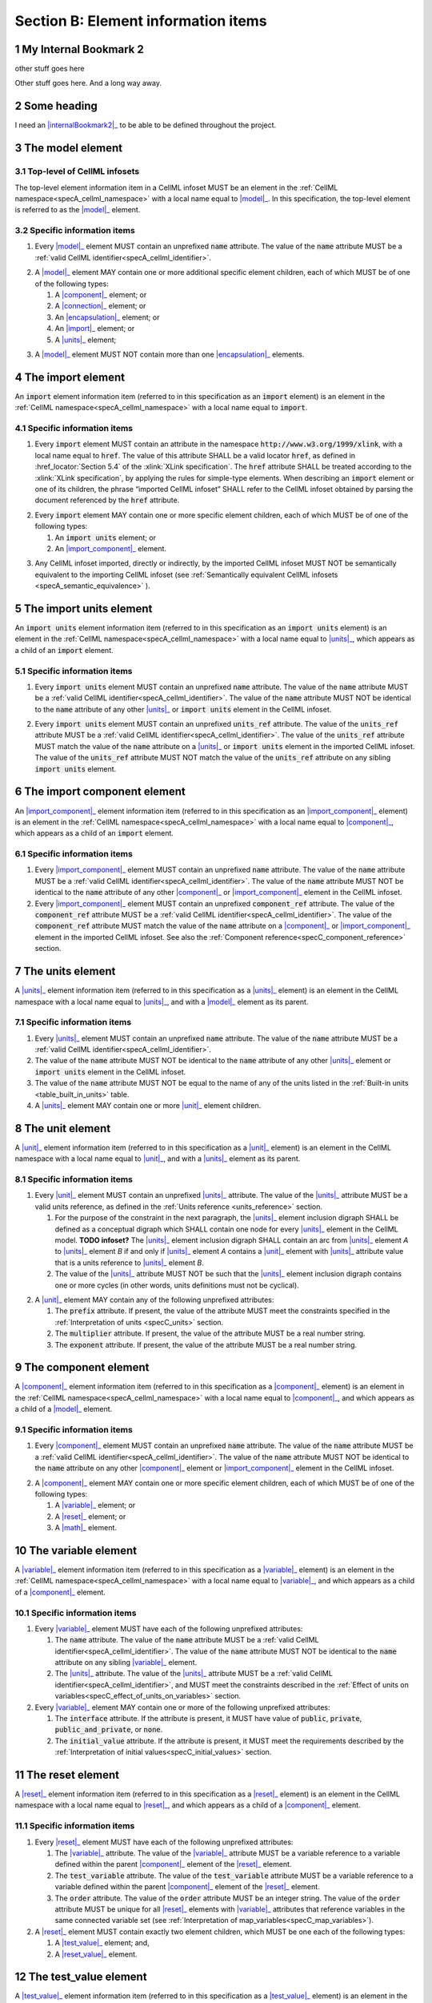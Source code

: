 .. _sectionB:

.. sectnum::

====================================
Section B: Element information items
====================================






.. marker1


.. _internalBookmark2:

My Internal Bookmark 2
======================
other stuff goes here


Other stuff goes here.  And a long way away.

Some heading
============
I need an |internalBookmark2|_ to be able to be defined throughout the project.




.. _model:

The model element
=================

Top-level of CellML infosets
----------------------------

The top-level element information item in a CellML infoset MUST be an
element in the :ref:`CellML namespace<specA_cellml_namespace>` with a
local name equal to |model|_. In this specification, the top-level
element is referred to as the |model|_ element.

Specific information items
--------------------------

1. Every |model|_ element MUST contain an unprefixed :code:`name`
   attribute. The value of the :code:`name` attribute MUST be a
   :ref:`valid CellML identifier<specA_cellml_identifier>`.

.. marker1_1

2. A |model|_ element MAY contain one or more additional specific
   element children, each of which MUST be of one of the
   following types:

   #. A |component|_ element; or

   #. A |connection|_ element; or

   #. An |encapsulation|_ element; or

   #. An |import|_ element; or

   #. A |units|_ element;


.. marker1_2

3. A |model|_ element MUST NOT contain more than one |encapsulation|_
   elements.

.. marker2

.. _import:

The import element
==================

An :code:`import` element information item (referred to in this
specification as an :code:`import` element) is an element
in the :ref:`CellML namespace<specA_cellml_namespace>` with a local name equal to :code:`import`.

Specific information items
--------------------------

1. Every :code:`import` element MUST contain an attribute
   in the namespace :code:`http://www.w3.org/1999/xlink`, with a local
   name equal to :code:`href`. The value of this attribute SHALL be a valid
   locator :code:`href`, as defined in :href_locator:`Section 5.4` of the
   :xlink:`XLink specification`. The
   :code:`href` attribute SHALL be treated according to the
   :xlink:`XLink specification`, by applying the rules for simple-type elements. When
   describing an :code:`import` element or one of its children, the phrase
   “imported CellML infoset” SHALL refer to the CellML infoset obtained
   by parsing the document referenced by the :code:`href` attribute.

.. marker2_1

2. Every :code:`import` element MAY contain one or more specific element
   children, each of which MUST be of one of the following types:

   #. An :code:`import units` element; or

   #. An |import_component|_ element.

.. marker2_2

3. Any CellML infoset imported, directly or indirectly, by the imported
   CellML infoset MUST NOT be semantically equivalent to the importing
   CellML infoset (see
   :ref:`Semantically equivalent CellML infosets <specA_semantic_equivalence>`
   ).

.. marker3

.. _import_units:

The import units element
========================

An :code:`import units` element information item (referred to in this
specification as an :code:`import units` element) is an element in the
:ref:`CellML namespace<specA_cellml_namespace>` with a local name equal to |units|_, which
appears as a child of an :code:`import` element.

Specific information items
--------------------------

1. Every :code:`import units` element MUST contain an unprefixed :code:`name`
   attribute. The value of the :code:`name` attribute MUST be a
   :ref:`valid CellML identifier<specA_cellml_identifier>`.
   The value of the :code:`name` attribute MUST NOT be identical
   to the :code:`name` attribute of any other |units|_ or
   :code:`import units` element in the CellML infoset.

.. marker3_1

2. Every :code:`import units` element MUST contain an unprefixed
   :code:`units_ref` attribute. The value of the :code:`units_ref` attribute
   MUST be a
   :ref:`valid CellML identifier<specA_cellml_identifier>`.
   The value of the :code:`units_ref`
   attribute MUST match the value of the :code:`name` attribute on a
   |units|_ or :code:`import units` element in the imported CellML
   infoset. The value of the :code:`units_ref` attribute MUST NOT match the
   value of the :code:`units_ref` attribute on any sibling
   :code:`import units` element.

.. marker4

.. _import_component:

The import component element
============================

An |import_component|_ element information item (referred to in this
specification as an |import_component|_ element) is an element
in the :ref:`CellML namespace<specA_cellml_namespace>` with a local name equal to
|component|_, which appears as a child of an :code:`import` element.

Specific information items
--------------------------

1. Every |import_component|_ element MUST contain an unprefixed
   :code:`name` attribute. The value of the :code:`name` attribute MUST be a
   :ref:`valid CellML identifier<specA_cellml_identifier>`. The value of the
   :code:`name` attribute MUST NOT
   be identical to the :code:`name` attribute of any other |component|_ or
   |import_component|_ element in the CellML infoset.

2. Every |import_component|_ element MUST contain an unprefixed
   :code:`component_ref` attribute. The value of the :code:`component_ref`
   attribute MUST be a :ref:`valid CellML identifier<specA_cellml_identifier>`.
   The value of the
   :code:`component_ref` attribute MUST match the value of the :code:`name`
   attribute on a |component|_ or |import_component|_ element in the
   imported CellML infoset. See also the
   :ref:`Component reference<specC_component_reference>`
   section.

.. marker5

.. _units:

The units element
=================

A |units|_ element information item (referred to in this specification
as a |units|_ element) is an element in the CellML
namespace with a local name equal to |units|_, and with a |model|_
element as its parent.

Specific information items
--------------------------

1. Every |units|_ element MUST contain an unprefixed :code:`name`
   attribute. The value of the :code:`name` attribute MUST be a
   :ref:`valid CellML identifier<specA_cellml_identifier>`.

#. The value of the :code:`name` attribute MUST NOT be identical to the
   :code:`name` attribute of any other |units|_ element or
   :code:`import units` element in the CellML infoset.

#. The value of the :code:`name` attribute MUST NOT be equal to the name of
   any of the units listed in the :ref:`Built-in units <table_built_in_units>`
   table.

#. A |units|_ element MAY contain one or more |unit|_ element
   children.

.. marker6

.. _unit:

The unit element
================

A |unit|_ element information item (referred to in this specification
as a |unit|_ element) is an element in the CellML
namespace with a local name equal to |unit|_, and with a |units|_
element as its parent.

Specific information items
--------------------------

1. Every |unit|_ element MUST contain an unprefixed |units|_
   attribute. The value of the |units|_ attribute MUST be
   a valid units reference, as defined in the
   :ref:`Units reference <units_reference>` section.

   #. For the purpose of the constraint in the next paragraph, the
      |units|_ element inclusion digraph SHALL be defined as a
      conceptual digraph which SHALL contain one node for every
      |units|_ element in the CellML model. **TODO infoset?**
      The |units|_ element
      inclusion digraph SHALL contain an arc from |units|_ element *A*
      to |units|_ element *B* if and only if |units|_ element *A*
      contains a |unit|_ element with |units|_ attribute value that
      is a units reference to |units|_ element *B*.

   #. The value of the |units|_ attribute MUST NOT be such that the
      |units|_ element inclusion digraph contains one or more cycles
      (in other words, units definitions must not be cyclical).

.. marker6_1

2. A |unit|_ element MAY contain any of the following unprefixed
   attributes:

   #. The :code:`prefix` attribute. If present, the value of the attribute
      MUST meet the constraints specified in the
      :ref:`Interpretation of units <specC_units>` section.

   #. The :code:`multiplier` attribute. If present, the value of the
      attribute MUST be a real number string.

   #. The :code:`exponent` attribute. If present, the value of the attribute
      MUST be a real number string.

.. marker7

.. _component:

The component element
=====================

A |component|_ element information item (referred to in this
specification as a |component|_ element) is an element
in the :ref:`CellML namespace<specA_cellml_namespace>` with a local name equal to |component|_, and
which appears as a child of a |model|_ element.

.. marker7_1

Specific information items
--------------------------

1. Every |component|_ element MUST contain an unprefixed :code:`name`
   attribute. The value of the :code:`name` attribute MUST be a
   :ref:`valid CellML identifier<specA_cellml_identifier>`.
   The value of the :code:`name` attribute MUST NOT be identical
   to the :code:`name` attribute on any other |component|_ element or
   |import_component|_ element in the CellML infoset.

.. marker7_2

2. A |component|_ element MAY contain one or more specific element
   children, each of which MUST be of one of the following types:

   #. A |variable|_ element; or

   #. A |reset|_ element; or

   #. A |math|_ element.

.. marker8

.. _variable:

The variable element
====================

A |variable|_ element information item (referred to in this
specification as a |variable|_ element) is an element
in the :ref:`CellML namespace<specA_cellml_namespace>` with a local name
equal to |variable|_, and which appears as a child of a |component|_ element.

Specific information items
--------------------------

1. Every |variable|_ element MUST have each of the following unprefixed
   attributes:

   #. The :code:`name` attribute. The value of the :code:`name` attribute MUST
      be a :ref:`valid CellML identifier<specA_cellml_identifier>`. The value
      of the :code:`name` attribute
      MUST NOT be identical to the :code:`name` attribute on any sibling
      |variable|_ element.

   #. The |units|_ attribute. The value of the |units|_ attribute
      MUST be a :ref:`valid CellML identifier<specA_cellml_identifier>`,
      and MUST meet the constraints described in the
      :ref:`Effect of units on variables<specC_effect_of_units_on_variables>`
      section.

#. Every |variable|_ element MAY contain one or more of the following
   unprefixed attributes:

   #. The :code:`interface` attribute. If the attribute is present, it MUST
      have value of :code:`public`, :code:`private`,
      :code:`public_and_private`, or :code:`none`.

   #. The :code:`initial_value` attribute. If the attribute is present, it
      MUST meet the requirements described by the
      :ref:`Interpretation of initial values<specC_initial_values>` section.

.. marker9

.. _reset:

The reset element
=================

A |reset|_ element information item (referred to in this specification
as a |reset|_ element) is an element in the CellML
namespace with a local name equal to |reset|_, and which appears as a
child of a |component|_ element.

Specific information items
--------------------------

1. Every |reset|_ element MUST have each of the following unprefixed
   attributes:

   #. The |variable|_ attribute. The value of the |variable|_
      attribute MUST be a variable reference to a variable defined
      within the parent |component|_ element of the |reset|_ element.

   #. The :code:`test_variable` attribute. The value of the
      :code:`test_variable` attribute MUST be a variable reference to a
      variable defined within the parent |component|_ element of the
      |reset|_ element.

   #. The :code:`order` attribute. The value of the :code:`order` attribute
      MUST be an integer string. The value of the :code:`order` attribute MUST
      be unique for all |reset|_ elements with |variable|_ attributes
      that reference variables in the same connected variable set (see
      :ref:`Interpretation of map_variables<specC_map_variables>`).

#. A |reset|_ element MUST contain exactly two element
   children, which MUST be one each of the following types:

   #. A |test_value|_ element; and,

   #. A |reset_value|_ element.

.. marker10

.. _test_value:

The test_value element
======================

A |test_value|_ element information item (referred to in this
specification as a |test_value|_ element) is an element in the
:ref:`CellML namespace<specA_cellml_namespace>` with a local name equal to |test_value|_,
and which appears as a child of a |reset|_ element.

Specific information items
--------------------------

#. A |test_value|_ element MUST contain exactly one |math|_ element
   child.

.. marker11

.. _reset_value:

The reset_value element
=======================

A |reset_value|_ element information item (referred to in this
specification as a |reset_value|_ element) is an element in the CellML
namespace with a local name equal to |reset_value|_,
and which appears as a child of a |reset|_ element.

Specific information items
--------------------------

#. A |reset_value|_ element MUST contain exactly one |math|_ element
   child.

.. marker12

.. _math:

The math element
================

A |math|_ element information item (referred to in this specification
as a |math|_ element) is an element in the MathML
namespace that appears as a direct child of a |component|_ element, a
|test_value|_ element, or a |reset_value|_ element.

Specific information items
--------------------------

#. A |math|_ element MUST be the top-level of a content MathML tree, as
   described in :mathml2spec:`MathML 2.0`.

#. Each element child of a |math|_ element MUST have
   an element-type name that is listed in the
   :ref:`Supported MathML Elements <table_supported_mathml_elements>` table.

#. Every variable name given using the MathML :code:`ci` element MUST be a
   :ref:`variable reference<specC_variable_reference>` to a |variable|_
   within the |component|_ element that the |math|_ element
   is contained.

#. Any MathML :code:`cn` elements MUST each have an attribute in the
   :ref:`CellML namespace<specA_cellml_namespace>`, with a local name equal to |units|_.
   The value of this attribute MUST be a valid units
   reference.

#. The :code:`cn` element MUST be one of the following
   :mathml2types:`types` : real or e-notation.

#. The :code:`cn` element MUST be of base 10.

.. _table_supported_mathml_elements:

Table: Supported MathML Elements
~~~~~~~~~~~~~~~~~~~~~~~~~~~~~~~~

+----------------------------------+----------------------------------+
| **Element Category**             | **Element List**                 |
+----------------------------------+----------------------------------+
| Simple Operands                  | <ci>, <cn>, <sep>                |
+----------------------------------+----------------------------------+
| Basic Structural                 | <apply>, <piecewise>, <piece>,   |
|                                  | <otherwise>                      |
+----------------------------------+----------------------------------+
| Relational and Logical Operators | <eq>, <neq>, <gt>, <lt>, <geq>,  |
|                                  | <leq>, <and>, <or>, <xor>, <not> |
+----------------------------------+----------------------------------+
| Arithmetic Operators             | <plus>, <minus>, <times>,        |
|                                  | <divide>, <power>, <root>,       |
|                                  | <abs>, <exp>, <ln>, <log>,       |
|                                  | <floor>, <ceiling>, <min>,       |
|                                  | <max>, <rem>,                    |
+----------------------------------+----------------------------------+
| Calculus Elements                | <diff>                           |
+----------------------------------+----------------------------------+
| Qualifier Elements               | <bvar>, <logbase>, <degree>      |
|                                  | (child of <root> or <diff>)      |
+----------------------------------+----------------------------------+
| Trigonometric Operators          | <sin>, <cos>, <tan>, <sec>,      |
|                                  | <csc>, <cot>,                    |
|                                  |                                  |
|                                  | <sinh>, <cosh>, <tanh>, <sech>,  |
|                                  | <csch>, <coth>, <arcsin>,        |
|                                  | <arccos>, <arctan>,              |
|                                  |                                  |
|                                  | <arcsec>, <arccsc>, <arccot>,    |
|                                  | <arcsinh>, <arccosh>, <arctanh>, |
|                                  | <arcsech>, <arccsch>, <arccoth>  |
+----------------------------------+----------------------------------+
| Mathematical and Logical         | <pi>, <exponentiale>,            |
| Constants                        | <notanumber>, <infinity>,        |
|                                  | <true>, <false>                  |
+----------------------------------+----------------------------------+

.. marker13

.. _encapsulation:

The encapsulation element
=========================

An |encapsulation|_ element information item (referred to in this
specification as an |encapsulation|_ element) is an element in the
:ref:`CellML namespace<specA_cellml_namespace>` with a local name equal to
|encapsulation|_, and which appears as a child of a |model|_ element.

Specific information items
--------------------------

#. Every |encapsulation|_ element MUST contain one or more
   :code:`component_ref` elements.

.. marker14

.. _component_ref:

The component_ref element
=========================

A :code:`component_ref` element information item (referred to in this
specification as a :code:`component_ref` element) is an element in the
:ref:`CellML namespace<specA_cellml_namespace>` with a local name equal to
:code:`component_ref`, and which appears as a child of an |encapsulation|_
element.

Specific information items
--------------------------

#. Every :code:`component_ref` element MUST contain an unprefixed
   |component|_ attribute. The value of this attribute
   MUST be a :ref:`valid CellML identifier<specA_cellml_identifier>`,
   and MUST match the :code:`name`
   attribute on a |component|_ element or an |import_component|_
   element in the CellML infoset.

#. Every :code:`component_ref` element MAY in turn contain one or more
   :code:`component_ref` element children.

#. A :code:`component_ref` element which is an immediate child of an
   |encapsulation|_ element MUST each contain at least one
   :code:`component_ref` element child.

.. marker15

.. _connection:

The connection element
======================

A |connection|_ element information item (referred to in this
specification as a |connection|_ element) is an element in the
:ref:`CellML namespace<specA_cellml_namespace>` with a local name equal to |connection|_,
and which appears as a child of a |model|_ element.

Specific information items
--------------------------

#. Each |connection|_ element MUST contain an unprefixed
   :code:`component_1` attribute. The value of the :code:`component_1`
   attribute
   MUST be a :ref:`valid CellML identifier<specA_cellml_identifier>`.
   The value of this attribute MUST
   be equal to the :code:`name` attribute on a |component|_ or
   |import_component|_ element in the CellML infoset
   (see :ref:`Component reference<specC_component_reference>`).

#. Each |connection|_ element MUST contain an unprefixed
   :code:`component_2` attribute. The value of the :code:`component_2`
   attribute
   MUST be a :ref:`valid CellML identifier<specA_cellml_identifier>`.
   The value of this attribute MUST
   be equal to the :code:`name` attribute on a |component|_ or
   |import_component|_ element in the CellML infoset
   (see :ref:`Component reference <specC_component_reference>`).
   It MUST NOT be equal to the value of the :code:`component_1` attribute.

#. A CellML infoset MUST NOT contain more than one |connection|_
   element with a given pair of |component|_\ s referenced by the
   :code:`component_1` and :code:`component_2` attribute values, in any order.

#. Every |connection|_ element MUST contain one or more
   |map_variables|_ elements.

.. marker16

.. _map_variables:

The map_variables element
=========================

A |map_variables|_ element information item (referred to in this
specification as a |map_variables|_ element) is an element in the
:ref:`CellML namespace<specA_cellml_namespace>` with a local name equal to
|map_variables|_, and which appears as a child of a |connection|_
element.

Specific information items
--------------------------

#. Each |map_variables|_ element MUST contain an unprefixed
   :code:`variable_1` attribute. The value of the :code:`variable_1` attribute
   MUST be a :ref:`valid CellML identifier<specA_cellml_identifier>`.
   The value of this attribute MUST
   be equal to the :code:`name` attribute on a |variable|_ element child
   of the |component|_ element or |import_component|_ element
   referenced by the :code:`component_1` attribute on the |connection|_
   element which is the parent of this element.

#. Each |map_variables|_ element MUST contain an unprefixed
   :code:`variable_2` attribute. The value of the :code:`variable_2` attribute
   MUST be a :ref:`valid CellML identifier<specA_cellml_identifier>`. The
   value of this attribute MUST
   be equal to the :code:`name` attribute on a |variable|_ element child
   of the |component|_ element or |import_component|_ element
   referenced by the :code:`component_2` attribute on the |connection|_
   element which is the parent of this element.

#. A |connection|_ element MUST NOT contain more than one
   |map_variables|_ element with a given :code:`variable_1` attribute
   value and :code:`variable_2` attribute value pair.

Some heading
============
I need an |internalBookmark2|_ to be able to be defined throughout the project.

.. marker17
